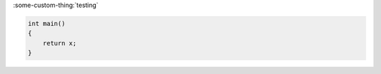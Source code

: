 .. my-custom-directive::


:some-custom-thing:`testing`

.. code-block:: cpp

    int main()
    {
        return x;
    }
